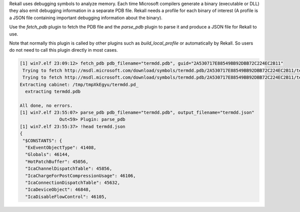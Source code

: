 
Rekall uses debugging symbols to analyze memory. Each time Microsoft compilers
generate a binary (executable or DLL) they also emit debugging information in a
separate PDB file. Rekall needs a profile for each binary of interest (A
profile is a JSON file containing important debugging information about the
binary).

Use the `fetch_pdb` plugin to fetch the PDB file and the `parse_pdb` plugin to
parse it and produce a JSON file for Rekall to use.

Note that normally this plugin is called by other plugins such as
`build_local_profile` or automatically by Rekall. So users do not need to call
this plugin directly in most cases.

..  code-block:: text

  [1] win7.elf 23:09:12> fetch_pdb pdb_filename="termdd.pdb", guid="2A530717E88549BB92DBB72C224EC2B11"
   Trying to fetch http://msdl.microsoft.com/download/symbols/termdd.pdb/2A530717E88549BB92DBB72C224EC2B11/termdd.pd_
   Trying to fetch http://msdl.microsoft.com/download/symbols/termdd.pdb/2A530717E88549BB92DBB72C224EC2B11/termdd.pd_
  Extracting cabinet: /tmp/tmpXkEgyu/termdd.pd_
    extracting termdd.pdb
  
  All done, no errors.
  [1] win7.elf 23:55:07> parse_pdb pdb_filename="termdd.pdb", output_filename="termdd.json"
                 Out<59> Plugin: parse_pdb
  [1] win7.elf 23:55:37> !head termdd.json
  {
   "$CONSTANTS": {
    "ExEventObjectType": 41408,
    "Globals": 46144,
    "HotPatchBuffer": 45056,
    "IcaChannelDispatchTable": 45856,
    "IcaChargeForPostCompressionUsage": 46106,
    "IcaConnectionDispatchTable": 45632,
    "IcaDeviceObject": 46848,
    "IcaDisableFlowControl": 46105,



